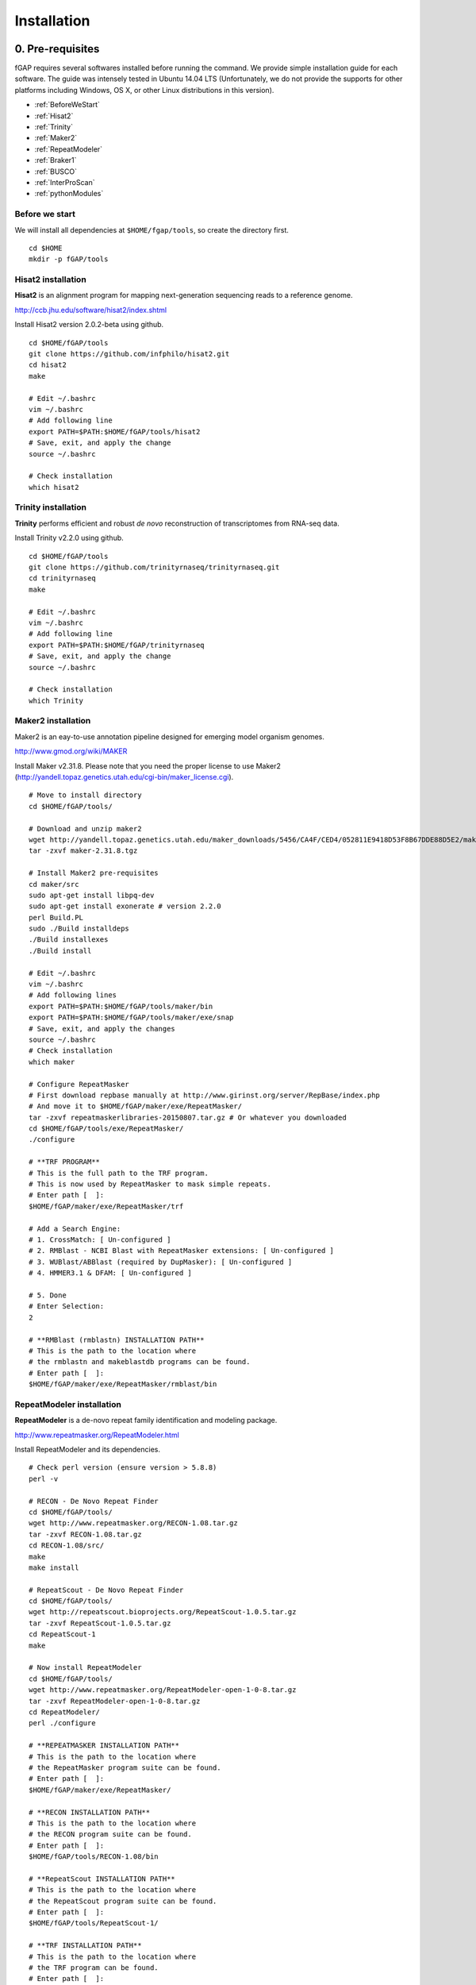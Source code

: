 ============
Installation
============

-----------------
0. Pre-requisites
-----------------

fGAP requires several softwares installed before running the command. We provide simple installation guide for each software. The guide was intensely tested in Ubuntu 14.04 LTS (Unfortunately, we do not provide the supports for other platforms including Windows, OS X, or other Linux distributions in this version).

- :ref:`BeforeWeStart`
- :ref:`Hisat2`
- :ref:`Trinity`
- :ref:`Maker2`
- :ref:`RepeatModeler`
- :ref:`Braker1`
- :ref:`BUSCO`
- :ref:`InterProScan`
- :ref:`pythonModules`

.. _BeforeWeStart:

^^^^^^^^^^^^^^^
Before we start
^^^^^^^^^^^^^^^

We will install all dependencies at ``$HOME/fgap/tools``, so create the directory first. ::

    cd $HOME
    mkdir -p fGAP/tools

.. _Hisat2:

^^^^^^^^^^^^^^^^^^^
Hisat2 installation
^^^^^^^^^^^^^^^^^^^

**Hisat2** is an alignment program for mapping next-generation sequencing reads  to a reference genome.

http://ccb.jhu.edu/software/hisat2/index.shtml

Install Hisat2 version 2.0.2-beta using github. ::

    cd $HOME/fGAP/tools
    git clone https://github.com/infphilo/hisat2.git
    cd hisat2
    make

    # Edit ~/.bashrc
    vim ~/.bashrc
    # Add following line
    export PATH=$PATH:$HOME/fGAP/tools/hisat2
    # Save, exit, and apply the change
    source ~/.bashrc

    # Check installation
    which hisat2

.. _Trinity:

^^^^^^^^^^^^^^^^^^^^
Trinity installation
^^^^^^^^^^^^^^^^^^^^

**Trinity** performs efficient and robust *de novo* reconstruction of transcriptomes from RNA-seq data.

Install Trinity v2.2.0 using github. ::

    cd $HOME/fGAP/tools
    git clone https://github.com/trinityrnaseq/trinityrnaseq.git
    cd trinityrnaseq
    make

    # Edit ~/.bashrc
    vim ~/.bashrc
    # Add following line
    export PATH=$PATH:$HOME/fGAP/trinityrnaseq
    # Save, exit, and apply the change
    source ~/.bashrc

    # Check installation
    which Trinity

.. _Maker2:

^^^^^^^^^^^^^^^^^^^
Maker2 installation
^^^^^^^^^^^^^^^^^^^

Maker2 is an eay-to-use annotation pipeline designed for emerging model organism genomes.

http://www.gmod.org/wiki/MAKER

Install Maker v2.31.8. Please note that you need the proper license to use Maker2 (http://yandell.topaz.genetics.utah.edu/cgi-bin/maker_license.cgi). ::

    # Move to install directory
    cd $HOME/fGAP/tools/

    # Download and unzip maker2
    wget http://yandell.topaz.genetics.utah.edu/maker_downloads/5456/CA4F/CED4/052811E9418D53F8B67DDE88D5E2/maker-2.31.8.tgz # Use your own download
    tar -zxvf maker-2.31.8.tgz

    # Install Maker2 pre-requisites
    cd maker/src
    sudo apt-get install libpq-dev
    sudo apt-get install exonerate # version 2.2.0
    perl Build.PL
    sudo ./Build installdeps
    ./Build installexes
    ./Build install

    # Edit ~/.bashrc
    vim ~/.bashrc
    # Add following lines
    export PATH=$PATH:$HOME/fGAP/tools/maker/bin
    export PATH=$PATH:$HOME/fGAP/tools/maker/exe/snap
    # Save, exit, and apply the changes
    source ~/.bashrc
    # Check installation
    which maker

    # Configure RepeatMasker
    # First download repbase manually at http://www.girinst.org/server/RepBase/index.php
    # And move it to $HOME/fGAP/maker/exe/RepeatMasker/
    tar -zxvf repeatmaskerlibraries-20150807.tar.gz # Or whatever you downloaded
    cd $HOME/fGAP/tools/exe/RepeatMasker/
    ./configure

    # **TRF PROGRAM**
    # This is the full path to the TRF program.
    # This is now used by RepeatMasker to mask simple repeats.
    # Enter path [  ]:
    $HOME/fGAP/maker/exe/RepeatMasker/trf

    # Add a Search Engine:
    # 1. CrossMatch: [ Un-configured ]
    # 2. RMBlast - NCBI Blast with RepeatMasker extensions: [ Un-configured ]
    # 3. WUBlast/ABBlast (required by DupMasker): [ Un-configured ]
    # 4. HMMER3.1 & DFAM: [ Un-configured ]

    # 5. Done
    # Enter Selection:
    2

    # **RMBlast (rmblastn) INSTALLATION PATH**
    # This is the path to the location where
    # the rmblastn and makeblastdb programs can be found.
    # Enter path [  ]:
    $HOME/fGAP/maker/exe/RepeatMasker/rmblast/bin

.. _RepeatModeler:

^^^^^^^^^^^^^^^^^^^^^^^^^^
RepeatModeler installation
^^^^^^^^^^^^^^^^^^^^^^^^^^

**RepeatModeler** is a de-novo repeat family identification and modeling package.

http://www.repeatmasker.org/RepeatModeler.html

Install RepeatModeler and its dependencies. ::

    # Check perl version (ensure version > 5.8.8)
    perl -v

    # RECON - De Novo Repeat Finder 
    cd $HOME/fGAP/tools/
    wget http://www.repeatmasker.org/RECON-1.08.tar.gz
    tar -zxvf RECON-1.08.tar.gz
    cd RECON-1.08/src/
    make
    make install

    # RepeatScout - De Novo Repeat Finder
    cd $HOME/fGAP/tools/
    wget http://repeatscout.bioprojects.org/RepeatScout-1.0.5.tar.gz
    tar -zxvf RepeatScout-1.0.5.tar.gz
    cd RepeatScout-1
    make

    # Now install RepeatModeler
    cd $HOME/fGAP/tools/
    wget http://www.repeatmasker.org/RepeatModeler-open-1-0-8.tar.gz
    tar -zxvf RepeatModeler-open-1-0-8.tar.gz
    cd RepeatModeler/
    perl ./configure

    # **REPEATMASKER INSTALLATION PATH**
    # This is the path to the location where
    # the RepeatMasker program suite can be found.
    # Enter path [  ]:
    $HOME/fGAP/maker/exe/RepeatMasker/

    # **RECON INSTALLATION PATH**
    # This is the path to the location where
    # the RECON program suite can be found.
    # Enter path [  ]:
    $HOME/fGAP/tools/RECON-1.08/bin

    # **RepeatScout INSTALLATION PATH**
    # This is the path to the location where
    # the RepeatScout program suite can be found.
    # Enter path [  ]:
    $HOME/fGAP/tools/RepeatScout-1/

    # **TRF INSTALLATION PATH**
    # This is the path to the location where
    # the TRF program can be found.
    # Enter path [  ]:
    $HOME/fGAP/maker/exe/RepeatMasker

    # Add a Search Engine:
    # 1. RMBlast - NCBI Blast with RepeatMasker extensions: [ Un-configured ]
    # 2. WUBlast/ABBlast: [ Un-configured ]

    # 3. Done
    # Enter Selection:
    1

    # **RMBlast (rmblastn) INSTALLATION PATH**
    # This is the path to the location where
    # the rmblastn and makeblastdb programs can be found.
    # Enter path [  ]:
    $HOME/fGAP/maker/exe/RepeatMasker/rmblast/bin

    # Edit ~/.bashrc
    vim ~/.bashrc
    # Add following line
    export PATH=$PATH:$HOME/fGAP/tools/RepeatModeler
    # Save, exit, and apply the change
    source ~/.bashrc

    # Check installation
    which RepeatModeler

.. _Braker1:

^^^^^^^^^^^^^^^^^^^^
Braker1 installation
^^^^^^^^^^^^^^^^^^^^

**Braker1** is an unsupervised RNA-Seq-based genome annotation with GeneMark-ET and AUGUSTUS.

http://exon.gatech.edu/genemark/braker1.html

Install Braker1 and its dependencies. ::

    #
    ## Install GeneMark-ET
    #
    cd $HOME/fGAP/tools/
    # GeneMark-ET - You must download manually via web
    # http://exon.gatech.edu/GeneMark/license_download.cgi
    # Downloaded file name should be like gm_et_linux_64.tar.gz
    # Move the file to $HOME/fGAP/tools
    tar -zxvf gm_et_linux_64.tar.gz

    # Edit ~/.bashrc
    vim ~/.bashrc
    # Add following line
    export PATH=$PATH:$HOME/fGAP/tools/gm_et_linux_64/gmes_petap
    # Save, exit, and apply the change
    source ~/.bashrc

    # Check installation
    which gmes_petap.pl

    # Download gm_key_64.gz
    gunzip gm_key_64.gz
    mv gm_key_64 ~/.gm_key

    #
    ## Install AUGUSTUS
    #
    cd $HOME/fGAP/tools/
    wget http://bioinf.uni-greifswald.de/augustus/binaries/augustus-3.2.1.tar.gz
    tar -zxvf augustus-3.2.1.tar.gz
    cd augustus-3.2.1/src
    make

    # Edit ~/.bashrc
    vim ~/.bashrc
    # Add following lines
    export AUGUSTUS_CONFIG_PATH=$HOME/fGAP/tools/augustus-3.2.1/config/
    export PATH="$PATH:$HOME/fGAP/tools/augustus-3.2.1/bin"
    # Save, exit, and apply the change
    source ~/.bashrc

    #
    ## Perl modules
    #
    sudo cpan YAML
    sudo cpan App::cpanminus
    sudo cpanm File::Spec::Functions
    sudo cpanm Hash::Merge
    sudo cpanm List::Util
    sudo cpanm Logger::Simple
    sudo cpanm Module::Load::Conditional
    sudo cpanm Parallel::ForkManager
    sudo cpanm POSIX
    sudo cpanm Scalar::Util::Numeric
    sudo cpanm YAML

    #
    ## Install bamtools
    #
    sudo apt-get install zlib1g-dev
    cd $HOME/fGAP/tools/
    git clone https://github.com/pezmaster31/bamtools.git
    mkdir build
    cd build
    cmake ..
    make

    # Edit ~/.bashrc
    vim ~/.bashrc
    # Add following lines
    export PATH=$PATH:$HOME/fGAP/tools/bamtools/bin
    export LD_LIBRARY_PATH=$LD_LIBRARY_PATH:$HOME/fGAP/tools/bamtools/lib
    # Save, exit, and apply the change
    source ~/.bashrc

    # Check installation
    which augustus

    #
    ## Install BRAKER1
    #
    cd $HOME/fGAP/tools/
    wget http://exon.gatech.edu/GeneMark/Braker/BRAKER1.tar.gz
    tar -zxvf BRAKER1.tar.gz

    # Edit ~/.bashrc
    vim ~/.bashrc
    # Add following lines
    export PATH=$PATH:$HOME/fGAP/tools/BRAKER1
    export BAMTOOLS_PATH=$HOME/fGAP/tools/bamtools/bin
    export GENEMARK_PATH=$HOME/fGAP/tools/gm_et_linux_64/gmes_petap
    # Save, exit, and apply the change
    source ~/.bashrc

    # Check installation
    which braker.pl

.. _BUSCO:

^^^^^^^^^^^^^^^^^^
BUSCO installation
^^^^^^^^^^^^^^^^^^

**BUSCO**: Benchmarking Universal Single-Copy Orthologs

http://busco.ezlab.org/

Install BUSCO v1.1b and its dependencies. ::

    #
    ## Install NCBI BLAST+
    #
    cd $HOME/fGAP/tools/
    wget ftp://ftp.ncbi.nlm.nih.gov/blast/executables/LATEST/ncbi-blast-2.4.0+-x64-linux.tar.gz
    tar -zxvf ncbi-blast-2.4.0+-x64-linux.tar.gz

    # Edit ~/.bashrc
    vim ~/.bashrc
    # Add following lines
    export PATH=$PATH:$HOME/fGAP/tools/ncbi-blast-2.4.0+/bin
    # Save, exit, and apply the change
    source ~/.bashrc

    # Check installation
    which blastp

    #
    ## Install BUSCO
    #
    cd $HOME/fGAP/tools/
    wget http://busco.ezlab.org/files/fungi_buscos.tar.gz
    wget http://busco.ezlab.org/files/BUSCO_v1.1b1.tar.gz
    tar -zxvf fungi_buscos.tar.gz
    tar -zxvf BUSCO_v1.1b1.tar.gz
    mv fungi BUSCO_v1.1b1

    # !!IMPORTANT!!
    # Edit first line of BUSCO_v1.1b1.py
    cd $HOME/fGAP/tools/BUSCO_v1.1b1
    vim BUSCO_v1.1b1.py
    # Replace first line with
    #!/usr/bin/python3
    # Save, exit, and give permission to execute
    chmod +x BUSCO_v1.1b1.py

    # Finally check installation
    which BUSCO_v1.1b1.py

.. _InterProScan:

^^^^^^^^^^^^^^^^^^^^^^^^^
InterProScan installation
^^^^^^^^^^^^^^^^^^^^^^^^^

**InterProScan** scans a sequence for matches against the InterPro protein signature databases.

https://github.com/ebi-pf-team/interproscan/wiki

Install InterProScan. ::

    cd $HOME/fGAP/tools/
    wget ftp://ftp.ebi.ac.uk/pub/software/unix/iprscan/5/5.18-57.0/interproscan-5.18-57.0-64-bit.tar.gz
    tar -zxvf interproscan-5.18-57.0-64-bit.tar.gz

    # Edit .bashrc
    vim ~/.bashrc
    # Add following lines
    export PATH=$PATH:$HOME/fGAP/tools/interproscan-5.18-57.0
    # Save, exit, and apply the change
    source ~/.bashrc

    # Check installation
    which interproscan.sh

.. _pythonModules:

^^^^^^^^^^^^^^^^^^^^^^
Install Python modules
^^^^^^^^^^^^^^^^^^^^^^

fGAP requires several python modules and they can be installed by *pip*. ::

    # Install pip
    sudo apt-get install python-pip

    # Install needed modules
    sudo pip install biopython
    sudo pip install numpy
    sudo pip install intervaltree

---------------
1. Install fGAP
---------------

fGAP is a set of python scripts that connect softwares as well as operate its own algorithm. Downloading fGAP is enough to go. ::

    cd $HOME/fGAP/
    git clone https://github.com/mbnmbn00/fgap_document

Now, you are ready to run fGAP. See `Usage <http://fgap-document.readthedocs.io/en/latest/usage.html>`_.
